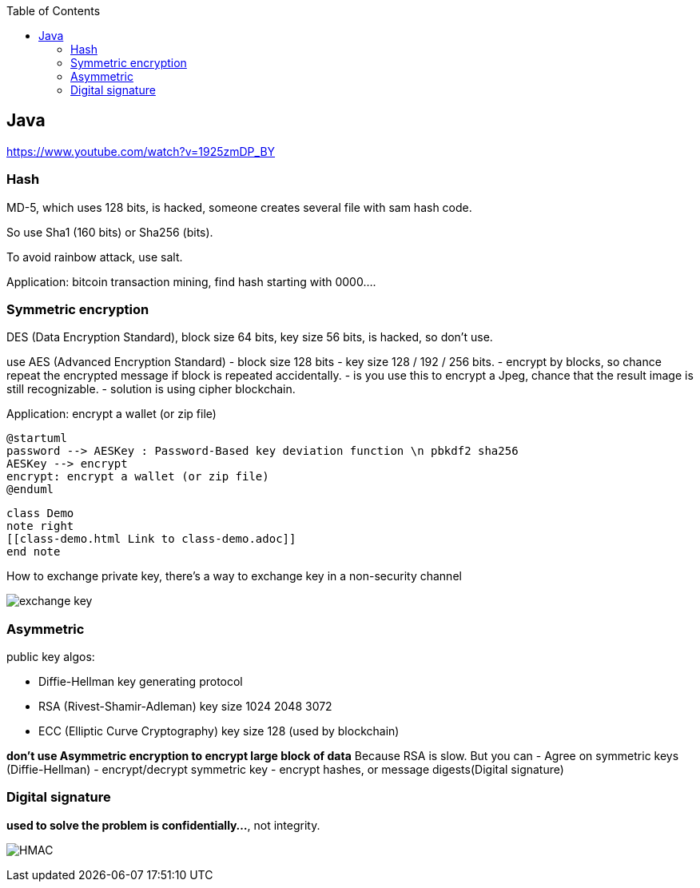 :toc:

== Java

https://www.youtube.com/watch?v=1925zmDP_BY

=== Hash

MD-5, which uses 128 bits, is hacked, someone creates several file with sam hash code.

So use Sha1 (160 bits) or Sha256 (bits).

To avoid rainbow attack, use salt.

Application: bitcoin transaction mining, find hash starting with 0000….

=== Symmetric encryption

DES (Data Encryption Standard),
block size 64 bits, key size 56 bits, is hacked, so don't use.

use AES (Advanced Encryption Standard)
- block size 128 bits
- key size 128 / 192 / 256 bits.
- encrypt by blocks, so chance repeat the encrypted message if block is repeated accidentally.
- is you use this to encrypt a Jpeg, chance that the result image is still recognizable.
 - solution is using cipher blockchain.

Application: encrypt a wallet (or zip file)

[plantuml]
----
@startuml
password --> AESKey : Password-Based key deviation function \n pbkdf2 sha256
AESKey --> encrypt
encrypt: encrypt a wallet (or zip file)
@enduml
----

[plantuml,demo,svg,opts="inline",svg-type="inline"]
----
class Demo
note right
[[class-demo.html Link to class-demo.adoc]]
end note
----
How to exchange private key,
there's a way to exchange key in a non-security channel

image:exchange-key.png[exchange key]

=== Asymmetric

public key algos:

* Diffie-Hellman key generating protocol
* RSA (Rivest-Shamir-Adleman) key size 1024 2048 3072
* ECC (Elliptic Curve Cryptography) key size 128 (used by blockchain)

*don't use Asymmetric encryption to encrypt large block of data* Because RSA is slow. But you can
- Agree on symmetric keys (Diffie-Hellman)
- encrypt/decrypt symmetric key
- encrypt hashes, or message digests(Digital signature)

=== Digital signature

*used to solve the problem is confidentially…*, not integrity.

image:hmac.png[HMAC]